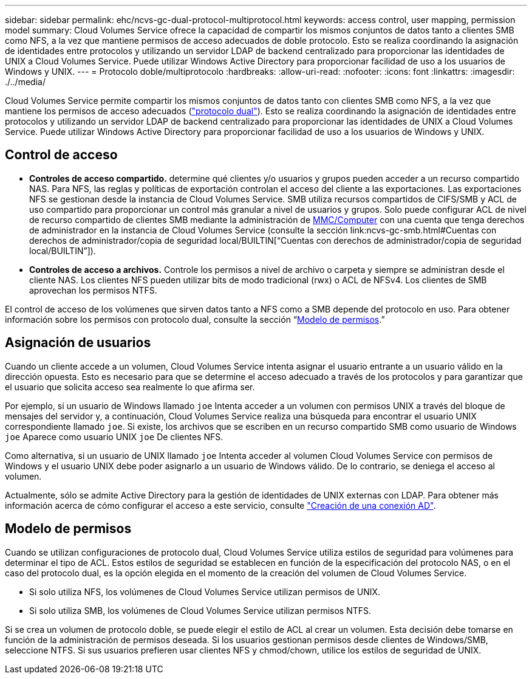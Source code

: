 ---
sidebar: sidebar 
permalink: ehc/ncvs-gc-dual-protocol-multiprotocol.html 
keywords: access control, user mapping, permission model 
summary: Cloud Volumes Service ofrece la capacidad de compartir los mismos conjuntos de datos tanto a clientes SMB como NFS, a la vez que mantiene permisos de acceso adecuados de doble protocolo. Esto se realiza coordinando la asignación de identidades entre protocolos y utilizando un servidor LDAP de backend centralizado para proporcionar las identidades de UNIX a Cloud Volumes Service. Puede utilizar Windows Active Directory para proporcionar facilidad de uso a los usuarios de Windows y UNIX. 
---
= Protocolo doble/multiprotocolo
:hardbreaks:
:allow-uri-read: 
:nofooter: 
:icons: font
:linkattrs: 
:imagesdir: ./../media/


[role="lead"]
Cloud Volumes Service permite compartir los mismos conjuntos de datos tanto con clientes SMB como NFS, a la vez que mantiene los permisos de acceso adecuados (https://cloud.google.com/architecture/partners/netapp-cloud-volumes/managing-dual-protocol-access["protocolo dual"^]). Esto se realiza coordinando la asignación de identidades entre protocolos y utilizando un servidor LDAP de backend centralizado para proporcionar las identidades de UNIX a Cloud Volumes Service. Puede utilizar Windows Active Directory para proporcionar facilidad de uso a los usuarios de Windows y UNIX.



== Control de acceso

* *Controles de acceso compartido.* determine qué clientes y/o usuarios y grupos pueden acceder a un recurso compartido NAS. Para NFS, las reglas y políticas de exportación controlan el acceso del cliente a las exportaciones. Las exportaciones NFS se gestionan desde la instancia de Cloud Volumes Service. SMB utiliza recursos compartidos de CIFS/SMB y ACL de uso compartido para proporcionar un control más granular a nivel de usuarios y grupos. Solo puede configurar ACL de nivel de recurso compartido de clientes SMB mediante la administración de https://library.netapp.com/ecmdocs/ECMP1401220/html/GUID-C1772CDF-8AEE-422B-AB87-CFCB7E50FF94.html[MMC/Computer^] con una cuenta que tenga derechos de administrador en la instancia de Cloud Volumes Service (consulte la sección link:ncvs-gc-smb.html#Cuentas con derechos de administrador/copia de seguridad local/BUILTIN[“Cuentas con derechos de administrador/copia de seguridad local/BUILTIN”]).
* *Controles de acceso a archivos.* Controle los permisos a nivel de archivo o carpeta y siempre se administran desde el cliente NAS. Los clientes NFS pueden utilizar bits de modo tradicional (rwx) o ACL de NFSv4. Los clientes de SMB aprovechan los permisos NTFS.


El control de acceso de los volúmenes que sirven datos tanto a NFS como a SMB depende del protocolo en uso. Para obtener información sobre los permisos con protocolo dual, consulte la sección “<<Modelo de permisos>>.”



== Asignación de usuarios

Cuando un cliente accede a un volumen, Cloud Volumes Service intenta asignar el usuario entrante a un usuario válido en la dirección opuesta. Esto es necesario para que se determine el acceso adecuado a través de los protocolos y para garantizar que el usuario que solicita acceso sea realmente lo que afirma ser.

Por ejemplo, si un usuario de Windows llamado `joe` Intenta acceder a un volumen con permisos UNIX a través del bloque de mensajes del servidor y, a continuación, Cloud Volumes Service realiza una búsqueda para encontrar el usuario UNIX correspondiente llamado `joe`. Si existe, los archivos que se escriben en un recurso compartido SMB como usuario de Windows `joe` Aparece como usuario UNIX `joe` De clientes NFS.

Como alternativa, si un usuario de UNIX llamado `joe` Intenta acceder al volumen Cloud Volumes Service con permisos de Windows y el usuario UNIX debe poder asignarlo a un usuario de Windows válido. De lo contrario, se deniega el acceso al volumen.

Actualmente, sólo se admite Active Directory para la gestión de identidades de UNIX externas con LDAP. Para obtener más información acerca de cómo configurar el acceso a este servicio, consulte https://cloud.google.com/architecture/partners/netapp-cloud-volumes/creating-smb-volumes["Creación de una conexión AD"^].



== Modelo de permisos

Cuando se utilizan configuraciones de protocolo dual, Cloud Volumes Service utiliza estilos de seguridad para volúmenes para determinar el tipo de ACL. Estos estilos de seguridad se establecen en función de la especificación del protocolo NAS, o en el caso del protocolo dual, es la opción elegida en el momento de la creación del volumen de Cloud Volumes Service.

* Si solo utiliza NFS, los volúmenes de Cloud Volumes Service utilizan permisos de UNIX.
* Si solo utiliza SMB, los volúmenes de Cloud Volumes Service utilizan permisos NTFS.


Si se crea un volumen de protocolo doble, se puede elegir el estilo de ACL al crear un volumen. Esta decisión debe tomarse en función de la administración de permisos deseada. Si los usuarios gestionan permisos desde clientes de Windows/SMB, seleccione NTFS. Si sus usuarios prefieren usar clientes NFS y chmod/chown, utilice los estilos de seguridad de UNIX.
